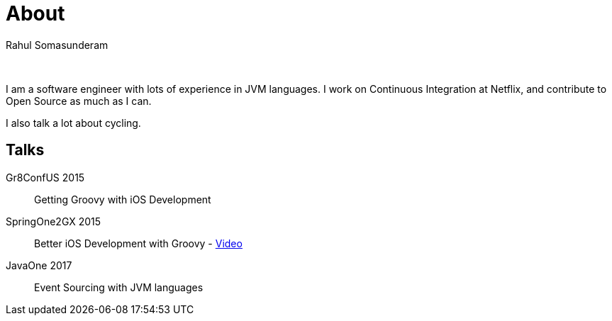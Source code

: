 = About
Rahul Somasunderam
:jbake-type: page
:jbake-status: published

{nbsp}

I am a software engineer with lots of experience in JVM languages.
I work on Continuous Integration at Netflix, and contribute to Open Source as much as I can.

I also talk a lot about cycling.

== Talks
Gr8ConfUS 2015::
    Getting Groovy with iOS Development
SpringOne2GX 2015::
    Better iOS Development with Groovy - https://www.infoq.com/presentations/groovy-ios[Video]
JavaOne 2017::
    Event Sourcing with JVM languages
